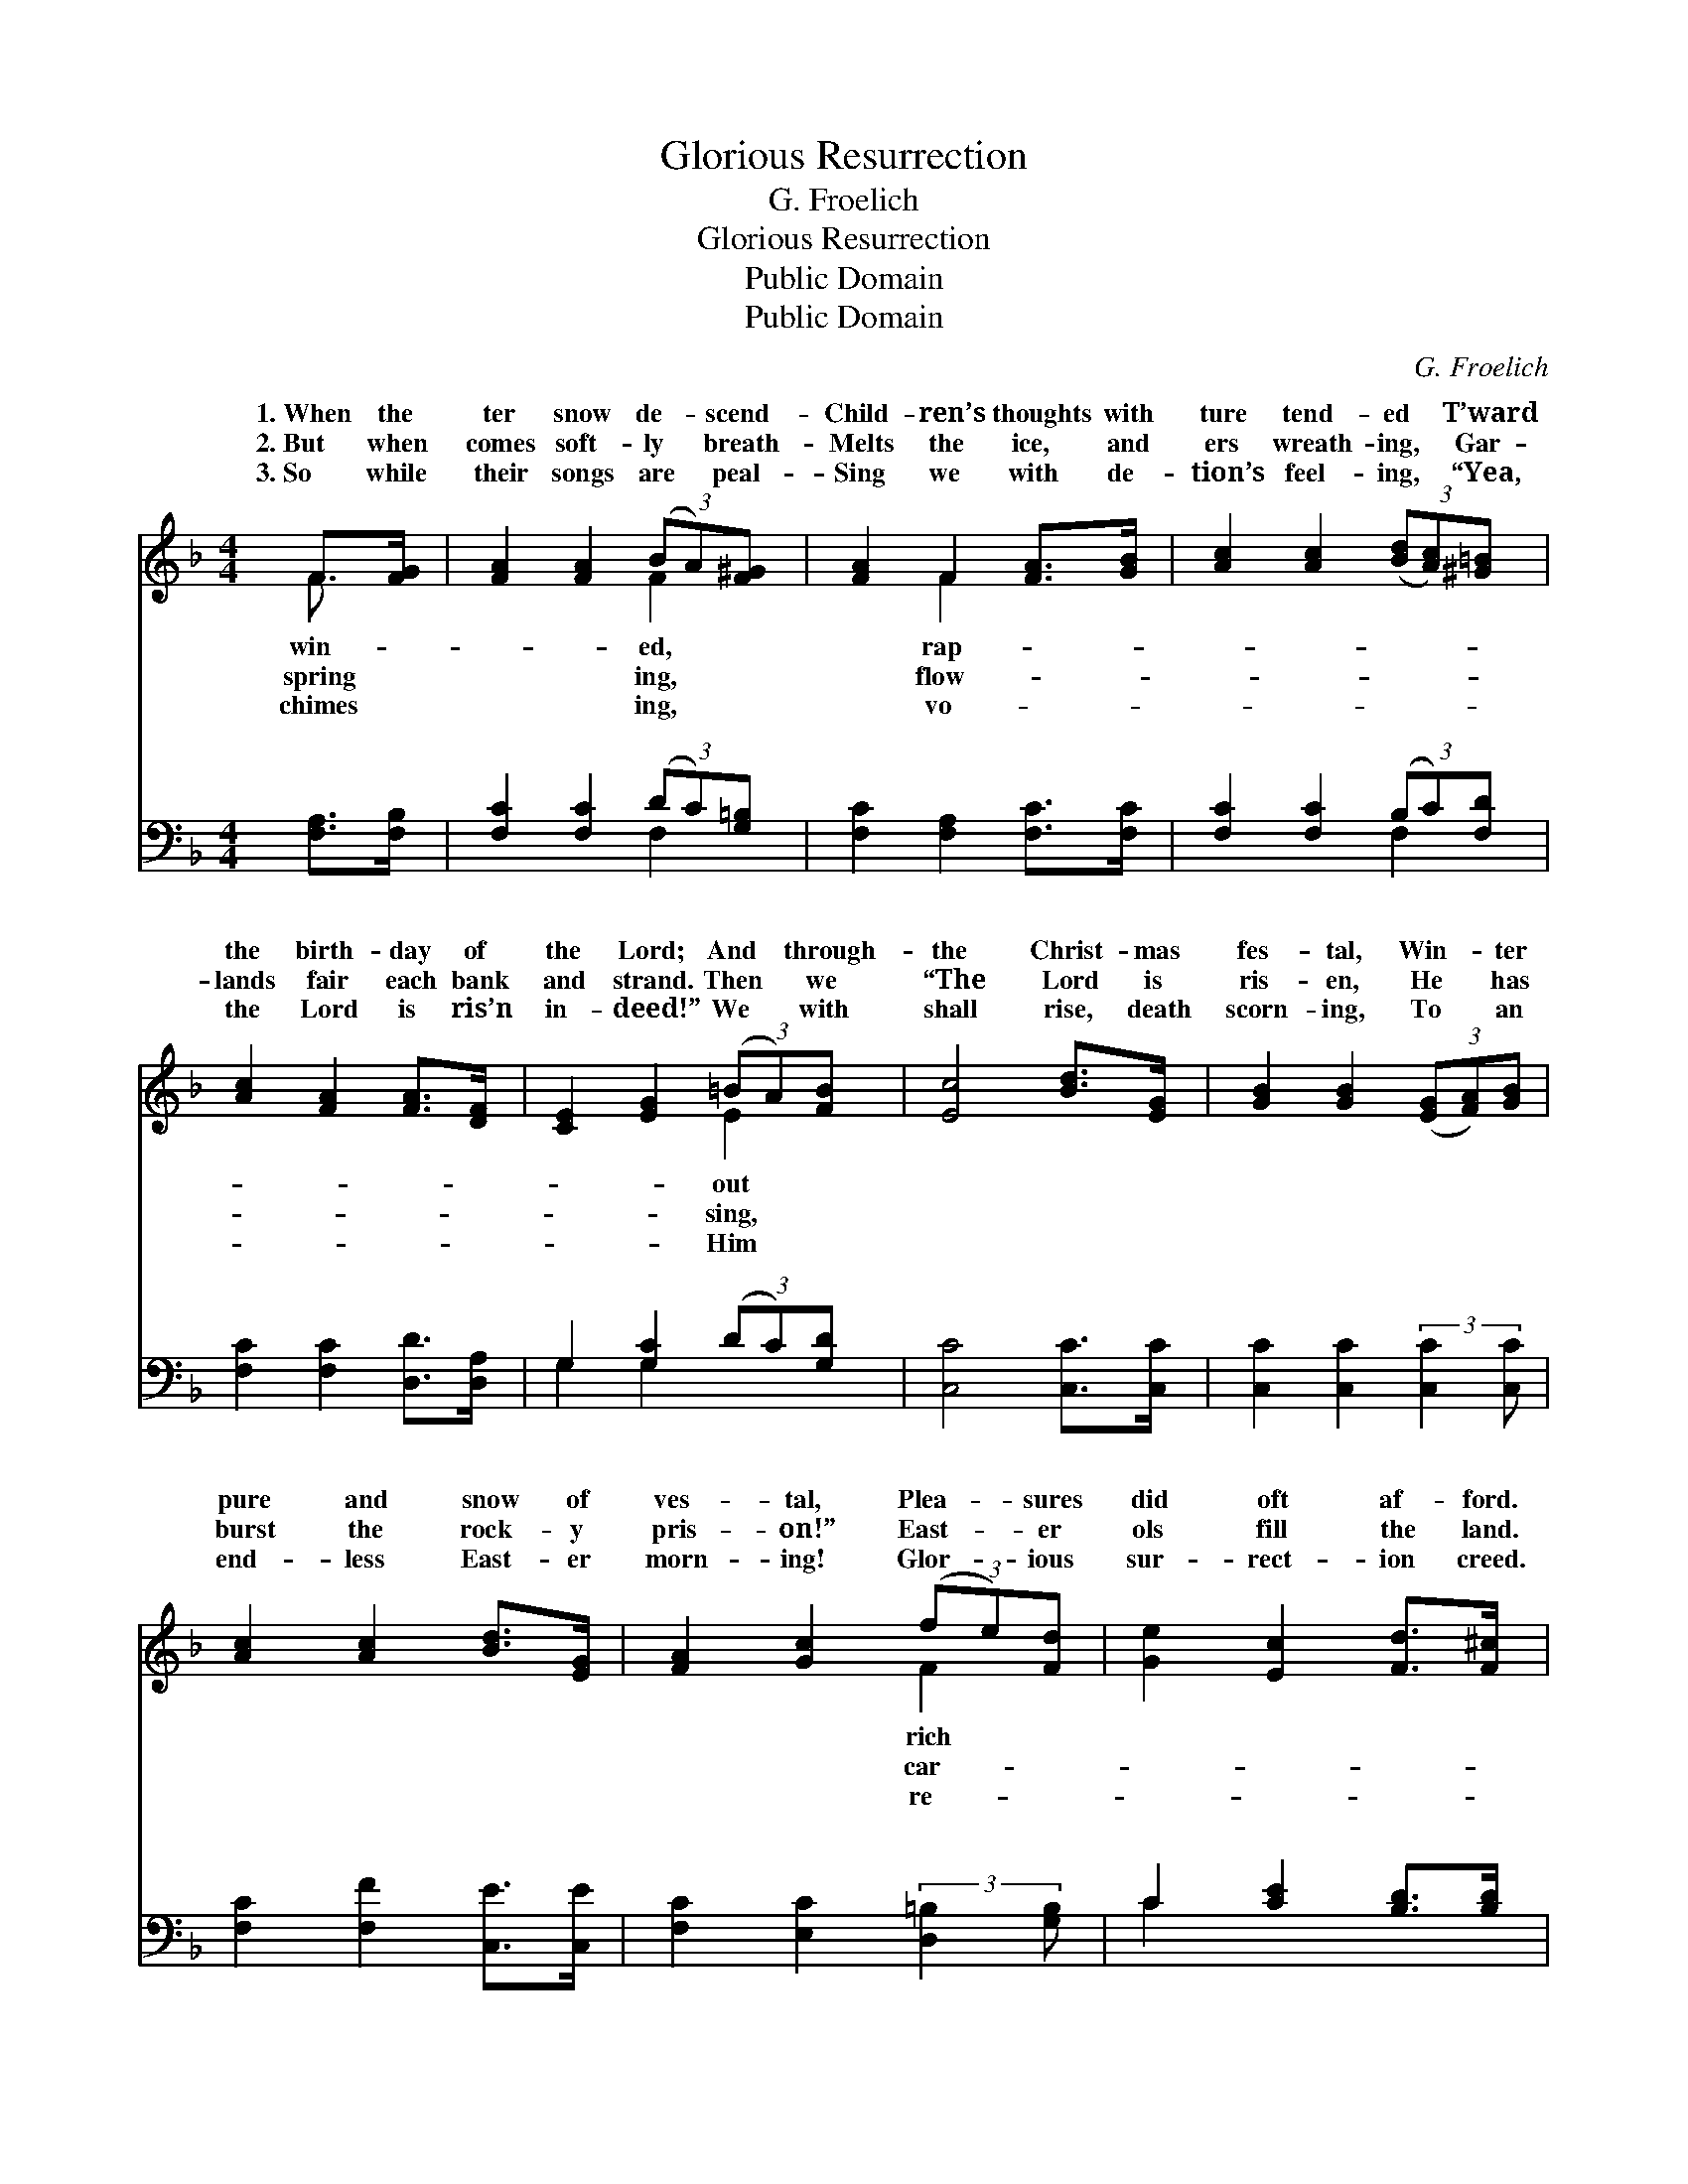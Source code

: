 X:1
T:Glorious Resurrection
T:G. Froelich
T:Glorious Resurrection
T:Public Domain
T:Public Domain
C:G. Froelich
Z:Public Domain
%%score ( 1 2 ) ( 3 4 )
L:1/8
M:4/4
K:F
V:1 treble 
V:2 treble 
V:3 bass 
V:4 bass 
V:1
 F>[FG] | [FA]2 [FA]2 (3(BA)[F^G] | [FA]2 F2 [FA]>[GB] | [Ac]2 [Ac]2 (3([Bd][Ac])[^G=B] | %4
w: 1.~When the|ter snow de- * scend-|Child- ren’s thoughts with|ture tend- ed * T’ward|
w: 2.~But when|comes soft- ly * breath-|Melts the ice, and|ers wreath- ing, * Gar-|
w: 3.~So while|their songs are * peal-|Sing we with de-|tion’s feel- ing, * “Yea,|
 [Ac]2 [FA]2 [FA]>[DF] | [CE]2 [EG]2 (3(=BA)[FB] | [Ec]4 [Bd]>[EG] | [GB]2 [GB]2 (3([EG][FA])[GB] | %8
w: the birth- day of|the Lord; And * through-|the Christ- mas|fes- tal, Win- * ter|
w: lands fair each bank|and strand. Then * we|“The Lord is|ris- en, He * has|
w: the Lord is ris’n|in- deed!” We * with|shall rise, death|scorn- ing, To * an|
 [Ac]2 [Ac]2 [Bd]>[EG] | [FA]2 [Gc]2 (3(fe)[Fd] | [Ge]2 [Ec]2 [Fd]>[F^c] | %11
w: pure and snow of|ves- tal, Plea- * sures|did oft af- ford.|
w: burst the rock- y|pris- on!” East- * er|ols fill the land.|
w: end- less East- er|morn- ing! Glor- * ious|sur- rect- ion creed.|
 [Fd]2 [FG]2 (3([GB][FA])[EG] | F4 ||[M:9/8] (FA)"^Refrain"c | d3 (z3 EDE | !>!G3 F3) (Ac)f | %16
w: Hal- le- lu- * jah!|Hal-|lu- * jah!|Christ * * *|* * is * ris-|
w: |||||
w: |||||
 e3 (z3 ^FEF | !>!A3 G3) (d^c)[=Gd] | (A2 A) [Ac]2 [Ac] (ed)[Be] | [Af]6 |] %20
w: to * * *|* * * * set|||
w: ||||
w: ||||
V:2
 F3/2 x/ | x4 F2 | x2 F2 x2 | x6 | x6 | x4 E2 | x6 | x6 | x6 | x4 F2 | x6 | x6 | F4 ||[M:9/8] x3 | %14
w: win-|ed,|rap-|||out||||rich|||le-||
w: spring|ing,|flow-|||sing,||||car-|||||
w: chimes|ing,|vo-|||Him||||re-|||||
 x3 c6- | c6 x3 | x3 d6- | d6 ^G2 x | c3 x G2 x3 | x6 |] %20
w: |en||us free.|||
w: ||||||
w: ||||||
V:3
 [F,A,]>[F,B,] | [F,C]2 [F,C]2 (3(DC)[G,=B,] | [F,C]2 [F,A,]2 [F,C]>[F,C] | %3
w: ~ ~|~ ~ ~ * ~|~ ~ ~ ~|
 [F,C]2 [F,C]2 (3(B,C)[F,D] | [F,C]2 [F,C]2 [D,D]>[D,A,] | G,2 [G,C]2 (3(DC)[G,D] | %6
w: ~ ~ ~ * ~|~ ~ ~ ~|~ ~ ~ * ~|
 [C,C]4 [C,C]>[C,C] | [C,C]2 [C,C]2 (3:2:2[C,C]2 [C,C] | [F,C]2 [F,F]2 [C,E]>[C,E] | %9
w: ~ ~ ~|~ ~ ~ ~|~ ~ ~ ~|
 [F,C]2 [E,C]2 (3:2:2[D,=B,]2 [G,B,] | C2 [CE]2 [B,D]>[B,D] | [B,,B,]2 [B,,D]2 (3(G,A,)B, | %12
w: ~ ~ ~ ~|~ ~ ~ ~|Christ is ris- * en,|
 [F,A,]4 ||[M:9/8] z3 | z6 [B,C]2 [G,B,] | [A,C]3 [A,C]3 z3 | z6 [A,C]2 [A,C] | %17
w: is||ris- en,|Hal- le-|lu- jah!|
 [B,D]3 [B,D]3 [=B,F]2 [B,F] | [CF]2 [CF] [CF]2 [CF] C2 C | [F,C]6 |] %20
w: ris’n to set us|free. * * * * *||
V:4
 x2 | x4 F,2 | x6 | x4 F,2 | x6 | G,2 G,2 x2 | x6 | x6 | x6 | x6 | C2 x4 | x4 C,2 | x4 || %13
w: |~||~||~ ~|||||~|Christ||
[M:9/8] x3 | x9 | x9 | x9 | x9 | x6 C2 C | x6 |] %20
w: |||||||

